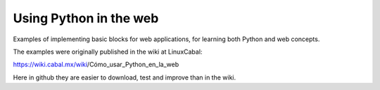Using Python in the web
=======================

Examples of implementing basic blocks for
web applications, for learning both Python
and web concepts.

The examples were originally published in
the wiki at LinuxCabal:

https://wiki.cabal.mx/wiki/Cómo_usar_Python_en_la_web

Here in github they are easier to download,
test and improve than in the wiki.
